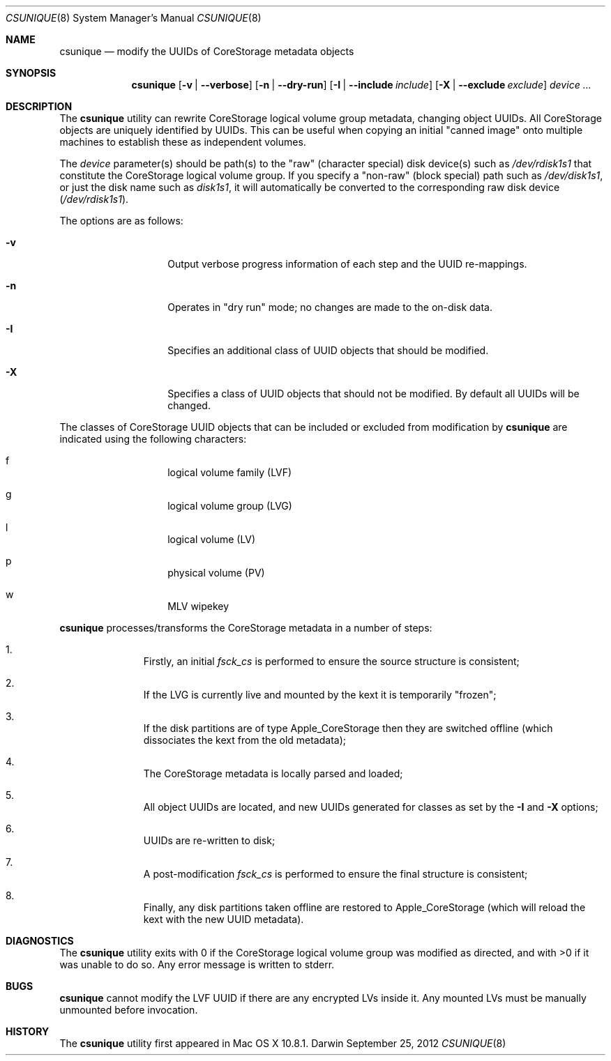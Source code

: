 .\" Copyright (c) 2012 Apple Inc.  All rights reserved.
.\"
.Dd September 25, 2012
.Dt CSUNIQUE 8
.Os Darwin
.Sh NAME
.Nm csunique
.Nd modify the UUIDs of CoreStorage metadata objects
.Sh SYNOPSIS
.Nm
.Op Fl v | -verbose
.Op Fl n | -dry-run
.Op Fl I | -include Ar include
.Op Fl X | -exclude Ar exclude
.Ar device ...
.Sh DESCRIPTION
.Pp
The
.Nm
utility can rewrite
.Tn CoreStorage
logical volume group metadata, changing object UUIDs.  All CoreStorage objects are uniquely
identified by UUIDs.  This can be useful when copying an initial "canned image" onto multiple
machines to establish these as independent volumes.
.Pp
The
.Ar device
parameter(s) should be path(s) to the "raw" (character special) disk device(s) such as
.Pa /dev/rdisk1s1 
that constitute the CoreStorage logical volume group.
If you specify a "non-raw" (block special) path such as
.Pa /dev/disk1s1 ,
or just the disk name such as
.Pa disk1s1 ,
it will automatically be converted to the corresponding raw disk device
.Pa ( /dev/rdisk1s1 ) .
.Pp
The options are as follows:
.Bl -tag -offset indent
.It Fl v
Output verbose progress information of each step and the UUID re-mappings.
.It Fl n
Operates in "dry run" mode; no changes are made to the on-disk data.
.It Fl I
Specifies an additional class of UUID objects that should be modified.
.It Fl X
Specifies a class of UUID objects that should not be modified.  By default
all UUIDs will be changed.
.El
.Pp
The classes of CoreStorage UUID objects that can be included or excluded
from modification by
.Nm
are indicated using the following characters:
.Bl -hang -offset indent
.It f
logical volume family (LVF)
.It g
logical volume group (LVG)
.It l
logical volume (LV)
.It p
physical volume (PV)
.It w
MLV wipekey
.El
.Pp
.Nm
processes/transforms the CoreStorage metadata in a number of steps:
.Bl -enum -offset indent
.It
Firstly, an initial
.Pa fsck_cs
is performed to ensure the source structure is consistent;
.It
If the LVG is currently live and mounted by the kext it is temporarily "frozen";
.It
If the disk partitions are of type Apple_CoreStorage then they are switched
offline (which dissociates the kext from the old metadata);
.It
The CoreStorage metadata is locally parsed and loaded;
.It
All object UUIDs are located, and new UUIDs generated for classes as set by the
.Fl I
and
.Fl X
options;
.It
UUIDs are re-written to disk;
.It
A post-modification
.Pa fsck_cs
is performed to ensure the final structure is consistent;
.It
Finally, any disk partitions taken offline are restored to Apple_CoreStorage
(which will reload the kext with the new UUID metadata).
.El
.Sh DIAGNOSTICS
The
.Nm
utility exits with 0 if the CoreStorage logical volume group was modified
as directed, and with >0 if it was unable to do so.  Any error message is
written to stderr.
.Sh BUGS
.Nm
cannot modify the LVF UUID if there are any encrypted LVs inside it.  Any
mounted LVs must be manually unmounted before invocation.
.Sh HISTORY
The
.Nm
utility first appeared in Mac OS X 10.8.1.
